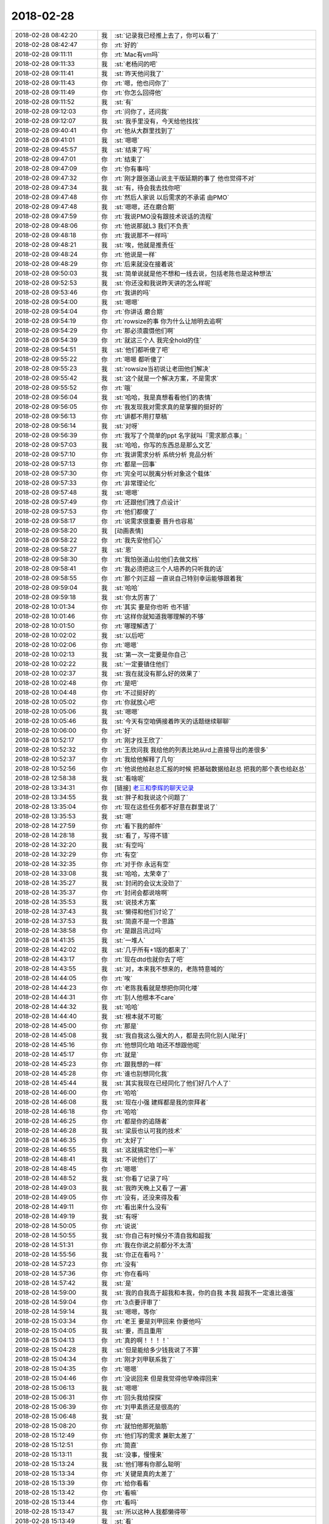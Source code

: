 2018-02-28
-------------

.. list-table::
   :widths: 25, 1, 60

   * - 2018-02-28 08:42:20
     - 我
     - :st:`记录我已经推上去了，你可以看了`
   * - 2018-02-28 08:42:47
     - 你
     - :rt:`好的`
   * - 2018-02-28 09:11:11
     - 你
     - :rt:`Mac有vm吗`
   * - 2018-02-28 09:11:33
     - 我
     - :st:`老杨问的吧`
   * - 2018-02-28 09:11:41
     - 我
     - :st:`昨天他问我了`
   * - 2018-02-28 09:11:43
     - 你
     - :rt:`嗯，他也问你了`
   * - 2018-02-28 09:11:49
     - 你
     - :rt:`你怎么回得他`
   * - 2018-02-28 09:11:52
     - 我
     - :st:`有`
   * - 2018-02-28 09:12:03
     - 你
     - :rt:`问你了，还问我`
   * - 2018-02-28 09:12:07
     - 我
     - :st:`我手里没有，今天给他找找`
   * - 2018-02-28 09:40:41
     - 你
     - :rt:`他从大群里找到了`
   * - 2018-02-28 09:41:01
     - 我
     - :st:`嗯嗯`
   * - 2018-02-28 09:45:57
     - 我
     - :st:`结束了吗`
   * - 2018-02-28 09:47:01
     - 你
     - :rt:`结束了`
   * - 2018-02-28 09:47:09
     - 你
     - :rt:`你有事吗`
   * - 2018-02-28 09:47:32
     - 你
     - :rt:`刚才跟张道山说主干版延期的事了 他也觉得不对`
   * - 2018-02-28 09:47:34
     - 我
     - :st:`有，待会我去找你吧`
   * - 2018-02-28 09:47:48
     - 你
     - :rt:`然后人家说 以后需求的不承诺 由PMO`
   * - 2018-02-28 09:47:48
     - 我
     - :st:`嗯嗯，还在磨合期`
   * - 2018-02-28 09:47:59
     - 你
     - :rt:`我说PMO没有跟技术说话的流程`
   * - 2018-02-28 09:48:06
     - 你
     - :rt:`他说那就L3 我们不负责`
   * - 2018-02-28 09:48:18
     - 你
     - :rt:`我说那不一样吗`
   * - 2018-02-28 09:48:21
     - 我
     - :st:`唉，他就是推责任`
   * - 2018-02-28 09:48:24
     - 你
     - :rt:`他说是一样`
   * - 2018-02-28 09:48:29
     - 你
     - :rt:`后来就没在接着说`
   * - 2018-02-28 09:50:03
     - 我
     - :st:`简单说就是他不想和一线去说，包括老陈也是这种想法`
   * - 2018-02-28 09:52:53
     - 我
     - :st:`你还没和我说昨天讲的怎么样呢`
   * - 2018-02-28 09:53:46
     - 你
     - :rt:`我讲的吗`
   * - 2018-02-28 09:54:00
     - 我
     - :st:`嗯嗯`
   * - 2018-02-28 09:54:04
     - 你
     - :rt:`你讲话 磨合期`
   * - 2018-02-28 09:54:19
     - 你
     - :rt:`rowsize的事 你为什么让旭明去追啊`
   * - 2018-02-28 09:54:29
     - 你
     - :rt:`那必须震慑他们啊`
   * - 2018-02-28 09:54:39
     - 你
     - :rt:`就这三个人 我完全hold的住`
   * - 2018-02-28 09:54:51
     - 我
     - :st:`他们都听傻了吧`
   * - 2018-02-28 09:55:22
     - 你
     - :rt:`嗯嗯 都听傻了`
   * - 2018-02-28 09:55:23
     - 我
     - :st:`rowsize当初说让老田他们解决`
   * - 2018-02-28 09:55:42
     - 我
     - :st:`这个就是一个解决方案，不是需求`
   * - 2018-02-28 09:55:52
     - 你
     - :rt:`哦`
   * - 2018-02-28 09:56:04
     - 我
     - :st:`哈哈，我是真想看看他们的表情`
   * - 2018-02-28 09:56:05
     - 你
     - :rt:`我发现我对需求真的是掌握的挺好的`
   * - 2018-02-28 09:56:13
     - 你
     - :rt:`讲都不用打草稿`
   * - 2018-02-28 09:56:14
     - 我
     - :st:`对呀`
   * - 2018-02-28 09:56:39
     - 你
     - :rt:`我写了个简单的ppt 名字就叫『需求那点事』`
   * - 2018-02-28 09:57:03
     - 我
     - :st:`哈哈，你写的东西总是那么文艺`
   * - 2018-02-28 09:57:10
     - 你
     - :rt:`我讲需求分析 系统分析 竞品分析`
   * - 2018-02-28 09:57:13
     - 你
     - :rt:`都是一回事`
   * - 2018-02-28 09:57:30
     - 你
     - :rt:`完全可以脱离分析对象这个载体`
   * - 2018-02-28 09:57:33
     - 你
     - :rt:`非常理论化`
   * - 2018-02-28 09:57:48
     - 我
     - :st:`嗯嗯`
   * - 2018-02-28 09:57:49
     - 你
     - :rt:`还跟他们拽了点设计`
   * - 2018-02-28 09:57:53
     - 你
     - :rt:`他们都傻了`
   * - 2018-02-28 09:58:17
     - 你
     - :rt:`说需求很重要 晋升也容易`
   * - 2018-02-28 09:58:20
     - 我
     - [动画表情]
   * - 2018-02-28 09:58:22
     - 你
     - :rt:`我先安他们心`
   * - 2018-02-28 09:58:27
     - 我
     - :st:`恩`
   * - 2018-02-28 09:58:30
     - 你
     - :rt:`我怕张道山拉他们去做文档`
   * - 2018-02-28 09:58:41
     - 你
     - :rt:`我必须把这三个人培养的只听我的话`
   * - 2018-02-28 09:58:55
     - 你
     - :rt:`那个刘正超 一直说自己特别幸运能够跟着我`
   * - 2018-02-28 09:59:04
     - 我
     - :st:`哈哈`
   * - 2018-02-28 09:59:18
     - 我
     - :st:`你太厉害了`
   * - 2018-02-28 10:01:34
     - 你
     - :rt:`其实 要是你也听 也不错`
   * - 2018-02-28 10:01:46
     - 你
     - :rt:`这样你就知道我哪理解的不够`
   * - 2018-02-28 10:01:50
     - 你
     - :rt:`哪理解透了`
   * - 2018-02-28 10:02:02
     - 我
     - :st:`以后吧`
   * - 2018-02-28 10:02:06
     - 你
     - :rt:`嗯嗯`
   * - 2018-02-28 10:02:13
     - 我
     - :st:`第一次一定要是你自己`
   * - 2018-02-28 10:02:22
     - 我
     - :st:`一定要镇住他们`
   * - 2018-02-28 10:02:37
     - 我
     - :st:`我在就没有那么好的效果了`
   * - 2018-02-28 10:02:48
     - 你
     - :rt:`是吧`
   * - 2018-02-28 10:04:48
     - 你
     - :rt:`不过挺好的`
   * - 2018-02-28 10:05:02
     - 你
     - :rt:`你就放心吧`
   * - 2018-02-28 10:05:06
     - 我
     - :st:`嗯嗯`
   * - 2018-02-28 10:05:46
     - 我
     - :st:`今天有空咱俩接着昨天的话题继续聊聊`
   * - 2018-02-28 10:06:00
     - 你
     - :rt:`好`
   * - 2018-02-28 10:52:17
     - 你
     - :rt:`刚才找王欣了`
   * - 2018-02-28 10:52:32
     - 你
     - :rt:`王欣问我 我给他的列表比她从rd上直接导出的差很多`
   * - 2018-02-28 10:52:37
     - 你
     - :rt:`我给他解释了几句`
   * - 2018-02-28 10:52:56
     - 你
     - :rt:`他说他给赵总汇报的时候 把基础数据给赵总 把我的那个表也给赵总`
   * - 2018-02-28 12:58:38
     - 我
     - :st:`看啥呢`
   * - 2018-02-28 13:34:31
     - 你
     - [链接] `老三和李辉的聊天记录 <https://support.weixin.qq.com/cgi-bin/mmsupport-bin/readtemplate?t=page/favorite_record__w_unsupport>`_
   * - 2018-02-28 13:34:55
     - 我
     - :st:`胖子和我说这个问题了`
   * - 2018-02-28 13:35:04
     - 你
     - :rt:`现在这些任务都不好意在群里说了`
   * - 2018-02-28 13:35:53
     - 我
     - :st:`嗯`
   * - 2018-02-28 14:27:59
     - 你
     - :rt:`看下我的邮件`
   * - 2018-02-28 14:28:18
     - 我
     - :st:`看了，写得不错`
   * - 2018-02-28 14:32:20
     - 我
     - :st:`有空吗`
   * - 2018-02-28 14:32:29
     - 你
     - :rt:`有空`
   * - 2018-02-28 14:32:35
     - 你
     - :rt:`对于你 永远有空`
   * - 2018-02-28 14:33:08
     - 我
     - :st:`哈哈，太荣幸了`
   * - 2018-02-28 14:35:27
     - 我
     - :st:`封闭的会议太没劲了`
   * - 2018-02-28 14:35:37
     - 你
     - :rt:`封闭会都说啥啊`
   * - 2018-02-28 14:35:53
     - 我
     - :st:`说技术方案`
   * - 2018-02-28 14:37:43
     - 我
     - :st:`懒得和他们讨论了`
   * - 2018-02-28 14:37:53
     - 我
     - :st:`简直不是一个思路`
   * - 2018-02-28 14:38:58
     - 你
     - :rt:`是跟吕讯过吗`
   * - 2018-02-28 14:41:35
     - 我
     - :st:`一堆人`
   * - 2018-02-28 14:42:02
     - 我
     - :st:`几乎所有+1版的都来了`
   * - 2018-02-28 14:43:17
     - 你
     - :rt:`现在dtd也就你去了吧`
   * - 2018-02-28 14:43:55
     - 我
     - :st:`对，本来我不想来的，老陈特意喊的`
   * - 2018-02-28 14:44:05
     - 你
     - :rt:`唉`
   * - 2018-02-28 14:44:23
     - 你
     - :rt:`老陈我看就是想把你同化喽`
   * - 2018-02-28 14:44:31
     - 你
     - :rt:`别人他根本不care`
   * - 2018-02-28 14:44:32
     - 我
     - :st:`哈哈`
   * - 2018-02-28 14:44:40
     - 我
     - :st:`根本就不可能`
   * - 2018-02-28 14:45:00
     - 你
     - :rt:`那是`
   * - 2018-02-28 14:45:08
     - 我
     - :st:`我自我这么强大的人，都是去同化别人[呲牙]`
   * - 2018-02-28 14:45:16
     - 你
     - :rt:`他想同化咱 咱还不想跟他呢`
   * - 2018-02-28 14:45:17
     - 你
     - :rt:`就是`
   * - 2018-02-28 14:45:23
     - 你
     - :rt:`跟我想的一样`
   * - 2018-02-28 14:45:28
     - 你
     - :rt:`谁也别想同化我`
   * - 2018-02-28 14:45:44
     - 我
     - :st:`其实我现在已经同化了他们好几个人了`
   * - 2018-02-28 14:46:00
     - 你
     - :rt:`哈哈`
   * - 2018-02-28 14:46:08
     - 我
     - :st:`现在小强 建辉都是我的崇拜者`
   * - 2018-02-28 14:46:18
     - 你
     - :rt:`哈哈`
   * - 2018-02-28 14:46:25
     - 你
     - :rt:`都是你的追随者`
   * - 2018-02-28 14:46:28
     - 我
     - :st:`梁辰也认可我的技术`
   * - 2018-02-28 14:46:35
     - 你
     - :rt:`太好了`
   * - 2018-02-28 14:46:55
     - 我
     - :st:`这就搞定他们一半`
   * - 2018-02-28 14:48:41
     - 我
     - :st:`不说他们了`
   * - 2018-02-28 14:48:45
     - 你
     - :rt:`嗯嗯`
   * - 2018-02-28 14:48:52
     - 我
     - :st:`你看了记录了吗`
   * - 2018-02-28 14:49:03
     - 我
     - :st:`我昨天晚上又看了一遍`
   * - 2018-02-28 14:49:05
     - 你
     - :rt:`没有，还没来得及看`
   * - 2018-02-28 14:49:11
     - 你
     - :rt:`看出来什么没有`
   * - 2018-02-28 14:49:19
     - 我
     - :st:`有呀`
   * - 2018-02-28 14:50:05
     - 你
     - :rt:`说说`
   * - 2018-02-28 14:50:55
     - 我
     - :st:`你自己有时候分不清自我和超我`
   * - 2018-02-28 14:51:31
     - 你
     - :rt:`我在你说之前都分不太清`
   * - 2018-02-28 14:55:56
     - 我
     - :st:`你正在看吗？`
   * - 2018-02-28 14:57:23
     - 你
     - :rt:`没有`
   * - 2018-02-28 14:57:36
     - 你
     - :rt:`你在看吗`
   * - 2018-02-28 14:57:42
     - 我
     - :st:`是`
   * - 2018-02-28 14:59:00
     - 我
     - :st:`我的自我高于超我和本我，你的自我 本我 超我不一定谁比谁强`
   * - 2018-02-28 14:59:04
     - 你
     - :rt:`3点要评审了`
   * - 2018-02-28 14:59:14
     - 我
     - :st:`嗯嗯，等你`
   * - 2018-02-28 15:03:34
     - 你
     - :rt:`老王 要是刘甲回来 你要他吗`
   * - 2018-02-28 15:04:05
     - 我
     - :st:`要，而且重用`
   * - 2018-02-28 15:04:13
     - 你
     - :rt:`真的啊！！！！`
   * - 2018-02-28 15:04:28
     - 我
     - :st:`但是能给多少钱我说了不算`
   * - 2018-02-28 15:04:34
     - 你
     - :rt:`刚才刘甲联系我了`
   * - 2018-02-28 15:04:35
     - 你
     - :rt:`嗯嗯`
   * - 2018-02-28 15:04:46
     - 你
     - :rt:`没说回来 但是我觉得他早晚得回来`
   * - 2018-02-28 15:06:13
     - 我
     - :st:`嗯嗯`
   * - 2018-02-28 15:06:31
     - 你
     - :rt:`回头我给探探`
   * - 2018-02-28 15:06:39
     - 你
     - :rt:`刘甲素质还是很高的`
   * - 2018-02-28 15:06:48
     - 我
     - :st:`是`
   * - 2018-02-28 15:08:20
     - 你
     - :rt:`就怕他那死脑筋`
   * - 2018-02-28 15:12:49
     - 你
     - :rt:`他们写的需求 兼职太差了`
   * - 2018-02-28 15:12:51
     - 你
     - :rt:`简直`
   * - 2018-02-28 15:13:11
     - 我
     - :st:`没事，慢慢来`
   * - 2018-02-28 15:13:24
     - 我
     - :st:`他们哪有你那么聪明`
   * - 2018-02-28 15:13:34
     - 你
     - :rt:`关键是真的太差了`
   * - 2018-02-28 15:13:39
     - 你
     - :rt:`给你看看`
   * - 2018-02-28 15:13:42
     - 你
     - :rt:`看嘛`
   * - 2018-02-28 15:13:44
     - 你
     - :rt:`看吗`
   * - 2018-02-28 15:13:47
     - 我
     - :st:`所以这种人我都懒得带`
   * - 2018-02-28 15:13:49
     - 我
     - :st:`看`
   * - 2018-02-28 15:14:03
     - 你
     - :rt:`前置条件：8s数据库连接成功
       后置条件：系统显示查询结果集
       正常过程  N1
       N0010 用户使用union将2次查询操作结果集联合，查询操作from子句的表中投影列对应的数据类型分别int型和数值字符串；
       N0020 系统验证sql语句正确，将查询操作结果转化为varchar型，并联合输出；
       N0030 本用例结束。`
   * - 2018-02-28 15:14:37
     - 你
     - :rt:`这都是嘛玩意`
   * - 2018-02-28 15:15:14
     - 我
     - [动画表情]
   * - 2018-02-28 15:15:32
     - 我
     - :st:`这些人的基础太差了`
   * - 2018-02-28 15:15:37
     - 我
     - :st:`特别是模型`
   * - 2018-02-28 15:15:38
     - 你
     - :rt:`这数据库底子太差了`
   * - 2018-02-28 15:15:54
     - 你
     - :rt:`再差我也没写过这样的东西把`
   * - 2018-02-28 15:15:55
     - 我
     - :st:`这种用例模型清楚非常简单`
   * - 2018-02-28 15:15:59
     - 我
     - :st:`没有`
   * - 2018-02-28 15:16:15
     - 你
     - :rt:`就一个输入输出 讲了好几遍也领会不到`
   * - 2018-02-28 15:24:02
     - 我
     - :st:`唉，你现在知道你有多优秀了`
   * - 2018-02-28 15:24:22
     - 我
     - :st:`我看人还是相当准的`
   * - 2018-02-28 15:24:41
     - 我
     - :st:`不过你还是远远超出我的预期`
   * - 2018-02-28 15:25:32
     - 你
     - :rt:`真的吗`
   * - 2018-02-28 15:25:37
     - 你
     - :rt:`那我太开心了`
   * - 2018-02-28 15:26:14
     - 我
     - :st:`你真的很优秀`
   * - 2018-02-28 15:31:57
     - 你
     - :rt:`哈哈`
   * - 2018-02-28 15:32:41
     - 我
     - :st:`等你评审吧`
   * - 2018-02-28 15:32:50
     - 你
     - :rt:`没评审`
   * - 2018-02-28 15:32:53
     - 你
     - :rt:`张杰找我来了`
   * - 2018-02-28 15:33:08
     - 我
     - :st:`嗯嗯，你先忙`
   * - 2018-02-28 16:00:59
     - 我
     - :st:`睡着了`
   * - 2018-02-28 16:04:01
     - 你
     - :rt:`哈哈`
   * - 2018-02-28 16:04:07
     - 你
     - :rt:`我刚跟张杰讲完`
   * - 2018-02-28 16:04:29
     - 我
     - :st:`嗯嗯，没啥大问题吧`
   * - 2018-02-28 16:04:45
     - 你
     - :rt:`需求没啥`
   * - 2018-02-28 16:04:52
     - 你
     - :rt:`做起来有几个非常不好做`
   * - 2018-02-28 16:05:12
     - 我
     - :st:`没事，反正也是给领导反馈`
   * - 2018-02-28 16:05:29
     - 你
     - :rt:`嗯嗯 他又开始发愁了 我就安慰他 实话实说`
   * - 2018-02-28 16:05:43
     - 我
     - :st:`这几个不好做的需求回来你和我仔细说说`
   * - 2018-02-28 16:05:55
     - 我
     - :st:`估计领导会问`
   * - 2018-02-28 16:06:05
     - 你
     - :rt:`好的`
   * - 2018-02-28 16:06:13
     - 你
     - :rt:`等你回来我跟你说`
   * - 2018-02-28 16:06:21
     - 我
     - :st:`嗯嗯`
   * - 2018-02-28 16:06:24
     - 你
     - :rt:`等张杰的第一个评估出来吧`
   * - 2018-02-28 16:06:31
     - 你
     - :rt:`咱们一起过`
   * - 2018-02-28 16:06:34
     - 我
     - :st:`恩`
   * - 2018-02-28 16:06:45
     - 你
     - :rt:`到时候你们还可以提点问题 缩小下需求范围`
   * - 2018-02-28 16:06:57
     - 我
     - :st:`嗯嗯`
   * - 2018-02-28 16:10:21
     - 你
     - [链接] `Yunming和李辉的聊天记录 <https://support.weixin.qq.com/cgi-bin/mmsupport-bin/readtemplate?t=page/favorite_record__w_unsupport>`_
   * - 2018-02-28 16:11:16
     - 我
     - :st:`国防科大的事情吧`
   * - 2018-02-28 16:12:01
     - 我
     - :st:`你主持吧，挺好`
   * - 2018-02-28 16:31:16
     - 你
     - :rt:`国网科大的 李俊旗又被崔总骂了`
   * - 2018-02-28 16:31:35
     - 我
     - :st:`恩，我猜到了`
   * - 2018-02-28 16:31:39
     - 你
     - :rt:`rowsize的让评估下时间`
   * - 2018-02-28 16:31:43
     - 你
     - :rt:`3.10的deadline`
   * - 2018-02-28 16:32:02
     - 我
     - :st:`呵呵`
   * - 2018-02-28 16:39:58
     - 我
     - :st:`开完了吗？`
   * - 2018-02-28 16:40:06
     - 你
     - :rt:`完了`
   * - 2018-02-28 16:40:12
     - 你
     - :rt:`我快忙死了`
   * - 2018-02-28 16:40:37
     - 我
     - :st:`嗯嗯，好心疼`
   * - 2018-02-28 16:40:41
     - 你
     - :rt:`你还不回来`
   * - 2018-02-28 16:40:52
     - 我
     - :st:`还没结束呢`
   * - 2018-02-28 16:41:23
     - 我
     - :st:`国防科大这事你和张道山说了吗`
   * - 2018-02-28 16:41:30
     - 你
     - :rt:`没有`
   * - 2018-02-28 16:41:34
     - 你
     - :rt:`我还没见到他呢`
   * - 2018-02-28 16:41:40
     - 你
     - :rt:`他也在开会吧`
   * - 2018-02-28 16:41:44
     - 我
     - :st:`他和我一起开会呢`
   * - 2018-02-28 16:41:57
     - 我
     - :st:`等会你先找他汇报`
   * - 2018-02-28 16:42:03
     - 你
     - :rt:`好的`
   * - 2018-02-28 16:42:17
     - 我
     - :st:`我是建议去和老陈说说`
   * - 2018-02-28 16:42:18
     - 你
     - :rt:`他有个任务 挨王欣追的 他临时给我了`
   * - 2018-02-28 16:42:26
     - 我
     - :st:`哦`
   * - 2018-02-28 16:42:28
     - 你
     - :rt:`我去和老陈说吗`
   * - 2018-02-28 16:42:40
     - 我
     - :st:`听张道山安排`
   * - 2018-02-28 16:42:50
     - 你
     - :rt:`嗯嗯 我汇报给他就行了`
   * - 2018-02-28 16:43:00
     - 你
     - :rt:`我想着先不惊动老陈`
   * - 2018-02-28 16:43:02
     - 我
     - :st:`我觉得老陈的解决方法有问题`
   * - 2018-02-28 16:43:07
     - 我
     - :st:`嗯嗯`
   * - 2018-02-28 16:43:30
     - 你
     - :rt:`老陈对我有偏见 我先不去惹他`
   * - 2018-02-28 16:43:41
     - 你
     - :rt:`否则做砸了 会越来越有偏见的`
   * - 2018-02-28 16:43:52
     - 我
     - :st:`我的意思是这个消息我应该从老张和老陈那里来`
   * - 2018-02-28 16:43:56
     - 我
     - :st:`嗯嗯`
   * - 2018-02-28 16:44:05
     - 你
     - :rt:`是的 我知道`
   * - 2018-02-28 16:44:10
     - 你
     - :rt:`我跟张道山说`
   * - 2018-02-28 16:44:16
     - 你
     - :rt:`看他的反应`
   * - 2018-02-28 16:44:23
     - 你
     - :rt:`他直接找你的话 你就找老陈`
   * - 2018-02-28 16:44:34
     - 你
     - :rt:`他直接找老陈的话 你就等着不就行了`
   * - 2018-02-28 16:44:54
     - 你
     - :rt:`我觉得老陈的解决方法有问题---这句话什么意思`
   * - 2018-02-28 16:46:03
     - 我
     - :st:`这事上午我已经找过老陈了`
   * - 2018-02-28 16:46:19
     - 我
     - :st:`老陈说我们就硬做`
   * - 2018-02-28 16:46:46
     - 我
     - :st:`直到做不下去了，和领导汇报做不了`
   * - 2018-02-28 16:46:57
     - 你
     - :rt:`A !!!!!`
   * - 2018-02-28 16:47:07
     - 我
     - :st:`我是想找找歪道`
   * - 2018-02-28 16:47:12
     - 你
     - :rt:`嗯嗯`
   * - 2018-02-28 16:47:35
     - 我
     - :st:`你知道这事有多恶心嘛`
   * - 2018-02-28 16:48:19
     - 我
     - :st:`本来年前赵总定的这个由迁移工具去做，自动缩减列宽`
   * - 2018-02-28 16:48:46
     - 我
     - :st:`今天旭明和现场联系`
   * - 2018-02-28 16:49:41
     - 我
     - :st:`说咱们的王总去给用户解释，把这个方案给说了。结果用户不接受这个方案，不允许缩减列宽`
   * - 2018-02-28 16:50:31
     - 你
     - :rt:`嗯嗯`
   * - 2018-02-28 16:56:17
     - 你
     - .. image:: images/205607.jpg
          :width: 100px
   * - 2018-02-28 16:56:21
     - 你
     - :rt:`这个是表结构`
   * - 2018-02-28 16:56:57
     - 我
     - :st:`嗯嗯，这事上午我已经安排老毛和志军了`
   * - 2018-02-28 17:35:29
     - 我
     - :st:`无聊死了`
   * - 2018-02-28 17:36:04
     - 你
     - :rt:`我都快忙死了`
   * - 2018-02-28 17:36:12
     - 你
     - :rt:`你们干嘛半天半天的开这个会啊`
   * - 2018-02-28 17:36:18
     - 我
     - :st:`唉，帮不上你`
   * - 2018-02-28 17:36:31
     - 我
     - :st:`明天要给赵总汇报`
   * - 2018-02-28 17:36:52
     - 我
     - :st:`今天讨论技术方案和范围`
   * - 2018-02-28 18:46:28
     - 我
     - :st:`我在老陈这，没带手机`
   * - 2018-02-28 18:46:33
     - 你
     - :rt:`好`
   * - 2018-02-28 19:12:34
     - 我
     - :st:`你几点走`
   * - 2018-02-28 19:16:52
     - 我
     - :st:`这个耿燕太讨厌了`
   * - 2018-02-28 19:16:59
     - 你
     - :rt:`是`